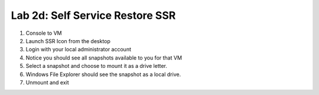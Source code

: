 .. _2d_ssr:


Lab 2d: Self Service Restore SSR
********************************

1) Console to VM
2) Launch SSR Icon from the desktop
3) Login with your local administrator account
4) Notice you should see all snapshots available to you for that VM
5) Select a snapshot and choose to mount it as a drive letter.
6) Windows File Explorer should see the snapshot as a local drive.
7) Unmount and exit
